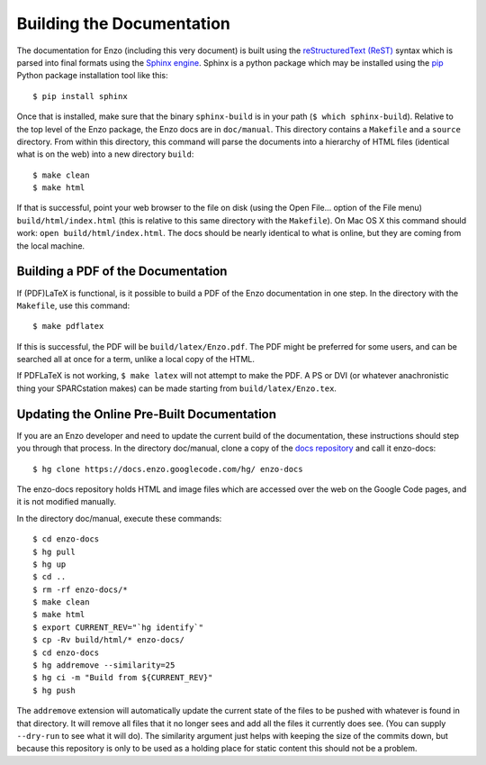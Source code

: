 .. _BuildingDocumentation:

Building the Documentation
============================

The documentation for Enzo (including this very document) is built using
the `reStructuredText (ReST) <http://docutils.sourceforge.net/rst.html>`_
syntax which is parsed into final formats using the
`Sphinx engine <http://sphinx.pocoo.org/>`_.
Sphinx is a python package which may be installed using the 
`pip <http://www.pip-installer.org/en/latest/>`_ Python package installation
tool like this:

.. highlight:: none

::

  $ pip install sphinx

Once that is installed, make sure that the binary ``sphinx-build`` is in your
path (``$ which sphinx-build``). Relative to the top level of the Enzo package,
the Enzo docs are in ``doc/manual``.
This directory contains a ``Makefile`` and a ``source`` directory.
From within this directory, this command will parse the documents into
a hierarchy of HTML files (identical what is on the web) into a
new directory ``build``:

::

  $ make clean
  $ make html

If that is successful, point your web browser to the file on disk
(using the Open File... option of the File menu) ``build/html/index.html``
(this is relative to this same directory with the ``Makefile``).
On Mac OS X this command should work: ``open build/html/index.html``.
The docs should be nearly
identical to what is online, but they are coming from the local machine.


Building a PDF of the Documentation
------------------------------------

If (PDF)LaTeX is functional, is it possible to build a PDF of the Enzo
documentation in one step.
In the directory with the ``Makefile``, use this command:

::

  $ make pdflatex

If this is successful, the PDF will be ``build/latex/Enzo.pdf``.
The PDF might be preferred for some users, and can be searched all at once for
a term, unlike a local copy of the HTML.


If PDFLaTeX
is not working, ``$ make latex`` will not attempt to make the PDF. A PS or DVI
(or whatever anachronistic thing your SPARCstation makes)
can be made starting from ``build/latex/Enzo.tex``.


Updating the Online Pre-Built Documentation
---------------------------------------------

If you are an Enzo developer and need to update the current build of the
documentation, these instructions should step you through that process.
In the directory doc/manual, clone a copy of the
`docs repository <http://code.google.com/p/enzo/source/checkout?repo=docs>`_
and call it enzo-docs:

::

  $ hg clone https://docs.enzo.googlecode.com/hg/ enzo-docs

The enzo-docs repository holds HTML and image files which are accessed
over the web on the Google Code pages, and it is not
modified manually.

In the directory doc/manual, execute these commands:

::

  $ cd enzo-docs
  $ hg pull
  $ hg up
  $ cd ..
  $ rm -rf enzo-docs/*
  $ make clean
  $ make html
  $ export CURRENT_REV="`hg identify`"
  $ cp -Rv build/html/* enzo-docs/
  $ cd enzo-docs
  $ hg addremove --similarity=25
  $ hg ci -m "Build from ${CURRENT_REV}"
  $ hg push

The ``addremove`` extension will automatically update the current state of the
files to be pushed with whatever is found in that directory. It will remove all
files that it no longer sees and add all the files it currently does see.
(You can supply ``--dry-run`` to see what it will do). The similarity argument just
helps with keeping the size of the commits down, but because this repository
is only to be used as a holding place for static content this should not be a
problem.

